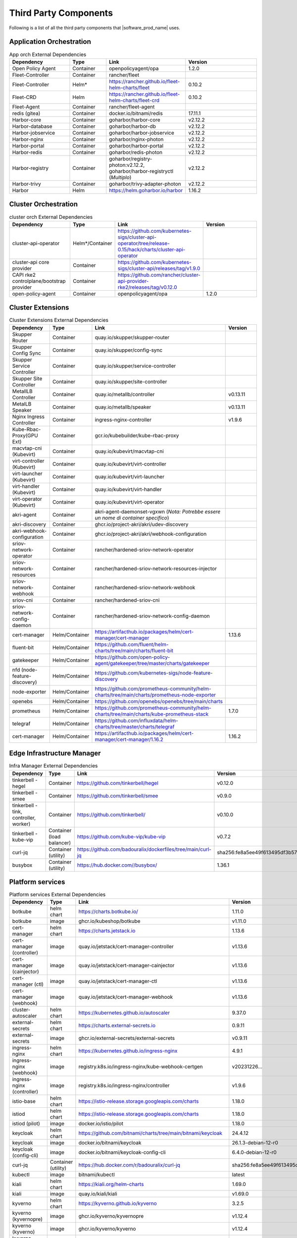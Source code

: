 Third Party Components
===========================
Following is a list of all the third party components that |software_prod_name|
uses.

Application Orchestration
--------------------------
.. list-table:: App orch External Dependencies
   :header-rows: 1
   :widths: 25 15 30 30
   :stub-columns: 0

   * - Dependency
     - Type
     - Link
     - Version
   * - Open Policy Agent
     - Container
     - openpolicyagent/opa
     - 1.2.0
   * - Fleet-Controller
     - Container
     - rancher/fleet
     -
   * - Fleet-Controller
     - Helm*
     - https://rancher.github.io/fleet-helm-charts/fleet
     - 0.10.2
   * - Fleet-CRD
     - Helm
     - https://rancher.github.io/fleet-helm-charts/fleet-crd
     - 0.10.2
   * - Fleet-Agent
     - Container
     - rancher/fleet-agent
     -
   * - redis (gitea)
     - Container
     - docker.io/bitnami/redis
     - 17.11.1
   * - Harbor-core
     - Container
     - goharbor/harbor-core
     - v2.12.2
   * - Harbor-database
     - Container
     - goharbor/harbor-db
     - v2.12.2
   * - Harbor-jobservice
     - Container
     - goharbor/harbor-jobservice
     - v2.12.2
   * - Harbor-nginx
     - Container
     - goharbor/nginx-photon
     - v2.12.2
   * - Harbor-portal
     - Container
     - goharbor/harbor-portal
     - v2.12.2
   * - Harbor-redis
     - Container
     - goharbor/redis-photon
     - v2.12.2
   * - Harbor-registry
     - Container
     - goharbor/registry-photon:v2.12.2, goharbor/harbor-registryctl (*Multiplo*)
     - v2.12.2
   * - Harbor-trivy
     - Container
     - goharbor/trivy-adapter-photon
     - v2.12.2
   * - Harbor
     - Helm
     - https://helm.goharbor.io/harbor
     - 1.16.2

Cluster Orchestration
---------------------

.. list-table:: cluster orch External Dependencies
   :header-rows: 1
   :widths: 25 15 30 30
   :stub-columns: 0

   * - Dependency
     - Type
     - Link
     - Version
   * - cluster-api-operator
     - Helm*/Container
     - https://github.com/kubernetes-sigs/cluster-api-operator/tree/release-0.15/hack/charts/cluster-api-operator
     -
   * - cluster-api core provider
     - Container
     - https://github.com/kubernetes-sigs/cluster-api/releases/tag/v1.9.0
     -
   * - CAPI rke2 controlplane/bootstrap provider
     - Container
     - https://github.com/rancher/cluster-api-provider-rke2/releases/tag/v0.12.0
     -
   * - open-policy-agent
     - Container
     - openpolicyagent/opa
     - 1.2.0

Cluster Extensions
-------------------

.. list-table:: Cluster Extensions External Dependencies
   :header-rows: 1
   :widths: 25 15 30 30
   :stub-columns: 0

   * - Dependency
     - Type
     - Link
     - Version
   * - Skupper Router
     - Container
     - quay.io/skupper/skupper-router
     -
   * - Skupper Config Sync
     - Container
     - quay.io/skupper/config-sync
     -
   * - Skupper Service Controller
     - Container
     - quay.io/skupper/service-controller
     -
   * - Skupper Site Controller
     - Container
     - quay.io/skupper/site-controller
     -
   * - MetallLB Controller
     - Container
     - quay.io/metallb/controller
     - v0.13.11
   * - MetalLB Speaker
     - Container
     - quay.io/metallb/speaker
     - v0.13.11
   * - Nginx Ingress Controller
     - Container
     - ingress-nginx-controller
     - v1.9.6
   * - Kube-Rbac-Proxy(GPU Ext)
     - Container
     - gcr.io/kubebuilder/kube-rbac-proxy
     -
   * - macvtap-cni (Kubevirt)
     - Container
     - quay.io/kubevirt/macvtap-cni
     -
   * - virt-controller (Kubevirt)
     - Container
     - quay.io/kubevirt/virt-controller
     -
   * - virt-launcher (Kubevirt)
     - Container
     - quay.io/kubevirt/virt-launcher
     -
   * - virt-handler (Kubevirt)
     - Container
     - quay.io/kubevirt/virt-handler
     -
   * - virt-operator (Kubevirt)
     - Container
     - quay.io/kubevirt/virt-operator
     -
   * - akri-agent
     - Container
     - akri-agent-daemonset-vgxwn (*Nota: Potrebbe essere un nome di container specifico*)
     -
   * - akri-discovery
     - Container
     - ghcr.io/project-akri/akri/udev-discovery
     -
   * - akri-webhook-configuration
     - Container
     - ghcr.io/project-akri/akri/webhook-configuration
     -
   * - sriov-network-operator
     - Container
     - rancher/hardened-sriov-network-operator
     -
   * - sriov-network-resources
     - Container
     - rancher/hardened-sriov-network-resources-injector
     -
   * - sriov-network-webhook
     - Container
     - rancher/hardened-sriov-network-webhook
     -
   * - sriov-cni
     - Container
     - rancher/hardened-sriov-cni
     -
   * - sriov-network-config-daemon
     - Container
     - rancher/hardened-sriov-network-config-daemon
     -
   * - cert-manager
     - Helm/Container
     - https://artifacthub.io/packages/helm/cert-manager/cert-manager
     - 1.13.6
   * - fluent-bit
     - Helm/Container
     - https://github.com/fluent/helm-charts/tree/main/charts/fluent-bit
     -
   * - gatekeeper
     - Helm/Container
     - https://github.com/open-policy-agent/gatekeeper/tree/master/charts/gatekeeper
     -
   * - nfd (node-feature-discovery)
     - Helm/Container
     - https://github.com/kubernetes-sigs/node-feature-discovery
     -
   * - node-exporter
     - Helm/Container
     - https://github.com/prometheus-community/helm-charts/tree/main/charts/prometheus-node-exporter
     -
   * - openebs
     - Helm/Container
     - https://github.com/openebs/openebs/tree/main/charts
     -
   * - prometheus
     - Helm/Container
     - https://github.com/prometheus-community/helm-charts/tree/main/charts/kube-prometheus-stack
     - 1.7.0
   * - telegraf
     - Helm/Container
     - https://github.com/influxdata/helm-charts/tree/master/charts/telegraf
     -
   * - cert-manager
     - Helm/Container
     - https://artifacthub.io/packages/helm/cert-manager/cert-manager/1.16.2
     - 1.16.2

Edge Infrastructure Manager
----------------------------

.. list-table:: Infra Manager External Dependencies
   :header-rows: 1
   :widths: 25 15 30 30
   :stub-columns: 0

   * - Dependency
     - Type
     - Link
     - Version
   * - tinkerbell - hegel
     - Container
     - https://github.com/tinkerbell/hegel
     - v0.12.0
   * - tinkerbell - smee
     - Container
     - https://github.com/tinkerbell/smee
     - v0.9.0
   * - tinkerbell - tink, controller, worker)
     - Container
     - https://github.com/tinkerbell/
     - v0.10.0
   * - tinkerbell - kube-vip
     - Container (load balancer)
     - https://github.com/kube-vip/kube-vip
     - v0.7.2
   * - curl-jq
     - Container (utility)
     - https://github.com/badouralix/dockerfiles/tree/main/curl-jq
     - sha256:fe8a5ee49f613495df3b57afa86b39f081bd1b3b9ed61248f46c3d3d7df56092
   * - busybox
     - Container (utility)
     - https://hub.docker.com//busybox/
     - 1.36.1

Platform services
----------------------

.. list-table:: Platform services External Dependencies
   :header-rows: 1
   :widths: 25 15 30 30
   :stub-columns: 0

   * - Dependency
     - Type
     - Link
     - Version
   * - botkube
     - helm chart
     - https://charts.botkube.io/
     - 1.11.0
   * - botkube
     - image
     - ghcr.io/kubeshop/botkube
     - v1.11.0
   * - cert-manager
     - helm chart
     - https://charts.jetstack.io
     - 1.13.6
   * - cert-manager (controller)
     - image
     - quay.io/jetstack/cert-manager-controller
     - v1.13.6
   * - cert-manager (cainjector)
     - image
     - quay.io/jetstack/cert-manager-cainjector
     - v1.13.6
   * - cert-manager (ctl)
     - image
     - quay.io/jetstack/cert-manager-ctl
     - v1.13.6
   * - cert-manager (webhook)
     - image
     - quay.io/jetstack/cert-manager-webhook
     - v1.13.6
   * - cluster-autoscaler
     - helm chart
     - https://kubernetes.github.io/autoscaler
     - 9.37.0
   * - external-secrets
     - helm chart
     - https://charts.external-secrets.io
     - 0.9.11
   * - external-secrets
     - image
     - ghcr.io/external-secrets/external-secrets
     - v0.9.11
   * - ingress-nginx
     - helm chart
     - https://kubernetes.github.io/ingress-nginx
     - 4.9.1
   * - ingress-nginx (webhook)
     - image
     - registry.k8s.io/ingress-nginx/kube-webhook-certgen
     - v20231226...
   * - ingress-nginx (controller)
     - image
     - registry.k8s.io/ingress-nginx/controller
     - v1.9.6
   * - istio-base
     - helm chart
     - https://istio-release.storage.googleapis.com/charts
     - 1.18.0
   * - istiod
     - helm chart
     - https://istio-release.storage.googleapis.com/charts
     - 1.18.0
   * - istiod (pilot)
     - image
     - docker.io/istio/pilot
     - 1.18.0
   * - keycloak
     - helm chart
     - https://github.com/bitnami/charts/tree/main/bitnami/keycloak
     - 24.4.12
   * - keycloak
     - image
     - docker.io/bitnami/keycloak
     - 26.1.3-debian-12-r0
   * - keycloak (config-cli)
     - image
     - docker.io/bitnami/keycloak-config-cli
     - 6.4.0-debian-12-r0
   * - curl-jq
     - Container (utility)
     - https://hub.docker.com/r/badouralix/curl-jq
     - sha256:fe8a5ee49f613495df3b57afa86b39f081bd1b3b9ed61248f46c3d3d7df56092
   * - kubectl
     - image
     - bitnami/kubectl
     - latest
   * - kiali
     - helm chart
     - https://kiali.org/helm-charts
     - 1.69.0
   * - kiali
     - image
     - quay.io/kiali/kiali
     - v1.69.0
   * - kyverno
     - helm chart
     - https://kyverno.github.io/kyverno
     - 3.2.5
   * - kyverno (kyvernopre)
     - image
     - ghcr.io/kyverno/kyvernopre
     - v1.12.4
   * - kyverno (kyverno)
     - image
     - ghcr.io/kyverno/kyverno
     - v1.12.4
   * - kyverno (background-controller)
     - image
     - ghcr.io/kyverno/background-controller
     - v1.12.4
   * - metalLB
     - helm chart
     - https://metallb.github.io/metallb
     - 0.14.3
   * - metalLB (controller)
     - image
     - quay.io/metallb/controller
     - v0.13.11
   * - metalLB (frr)
     - image
     - quay.io/frrouting/frr
     - 8.5.2
   * - metalLB (speaker)
     - image
     - quay.io/metallb/speaker
     - v0.13.11
   * - postgresql
     - helm chart
     - https://github.com/bitnami/charts/tree/main/bitnami/postgresql
     - 15.5.26
   * - postgresql
     - image
     - docker.io/bitnami/postgresql
     - 16.4.0-debian-12-r4
   * - reloader
     - helm chart
     - https://stakater.github.io/stakater-charts
     - 1.0.54
   * - reloader
     - image
     - ghcr.io/stakater/reloader
     - v1.0.54
   * - traefik
     - helm chart
     - https://helm.traefik.io/traefik
     - 25.0.0
   * - traefik
     - image
     - docker.io/traefik
     - v2.10.5
   * - vault
     - helm chart
     - https://helm.releases.hashicorp.com/
     - 0.28.1
   * - vault (alpine dep)
     - image
     - alpine
     - 3.18.2
   * - vault (postgres dep)
     - image
     - bitnami/postgresql
     - 14.5.0-debian-11-r2
   * - vault
     - image
     - hashicorp/vault
     - 1.14.9
   * - vault (k8s)
     - image
     - hashicorp/vault-k8s
     - 1.4.2
   * - metalLB
     - helm chart
     - https://metallb.github.io/metallb
     - 0.13.11
   * - argocd
     - helm chart
     - https://argoproj.github.io/argo-helm
     - 7.4.4
   * - argocd (redis dep)
     - image
     - public.ecr.aws/docker/library/redis
     - 7.2.4-alpine
   * - argocd
     - image
     - quay.io/argoproj/argocd
     - v2.12.1
   * - gitea
     - helm chart
     - oci://registry-1.docker.io/giteacharts/gitea
     - 10.6.0
   * - gitea
     - image
     - gitea/gitea
     - 1.22.3-rootless
   * - gitea (postgres dep)
     - image
     - docker.io/bitnami/postgresql
     - 16.3.0-debian-12-r23
   * - gitea (redis dep)
     - image
     - docker.io/bitnami/redis
     - 7.2.5-debian-12-r4

Observabilty (O11y)
-------------------

.. list-table:: Observability External Dependencies
   :header-rows: 1
   :widths: 25 15 30 30
   :stub-columns: 0

   * - Dependency
     - Type
     - Link
     - Version
   * - alertmanager
     - Helm Chart
     - https://prometheus-community.github.io/helm-charts/
     -
   * - grafana
     - Helm Chart
     - https://grafana.github.io/helm-charts
     - 1.7.0
   * - kube-prometheus-stack
     - Helm Chart
     - https://prometheus-community.github.io/helm-charts
     - 1.7.0
   * - loki
     - Helm Chart
     - https://grafana.github.io/helm-charts
     - 3.3.2
   * - mimir-distributed
     - Helm Chart
     - https://grafana.github.io/helm-charts
     - 2.15.0
   * - minio
     - Helm Chart
     - https://charts.min.io/
     -
   * - opentelemetry-collector
     - Helm Chart
     - https://open-telemetry.github.io/opentelemetry-helm-charts
     - 0.118.0
   * - opentelemetry-operator
     - Helm Chart
     - https://open-telemetry.github.io/opentelemetry-helm-charts
     -
   * - tempo
     - Helm Chart
     - https://grafana.github.io/helm-charts
     -
   * - open-policy-agent
     - Container
     - openpolicyagent/opa
     - 1.2.0

Edge Node Agents
------------------

.. list-table:: Edge Node Agents External Dependencies
   :header-rows: 2
   :widths: 25 15 30 30 10 10
   :stub-columns: 0

   * - Dependency
     - Type
     -
     - Link
     - Version
     -
   * -
     - Ubuntu
     - EMT
     -
     - Ubuntu
     - EMT
   * - caddy
     - Debian pkg
     - Source
     - https://github.com/caddyserver/caddy
     - 2.7.6
     - 2.9.1
   * - incron
     - Debian pkg
     - Source
     - https://github.com/ar-/incron
     - 0.5.12
     - 0.5.12
   * - openssl
     - Debian pkg
     - Source
     - https://www.openssl.org/
     - 3.0.2
     - 1.1.1
   * - dmidecode
     - Debian pkg
     - Source
     - https://nongnu.org/dmidecode/
     - 3.3
     - 3.4
   * - ipmitool
     - Debian pkg
     - Source
     - https://github.com/ipmitool/ipmitool
     - 1.8.18
     - 1.8.18
   * - lsb-release
     - Debian pkg
     - Source
     - https://wiki.linuxfoundation.org/lsb/start
     - 11.1.0
     - 11.1.0
   * - lshw
     - Debian pkg
     - Source
     - https://ezix.org/project/wiki/HardwareLiSter
     - B.02.19
     - B.02.21
   * - pciutils
     - Debian pkg
     - Source
     - https://github.com/pciutils/pciutils
     - 3.7.0
     - 3.7.0
   * - udev
     - Debian pkg
     - Source
     - https://github.com/systemd/systemd
     - 249
     - 252
   * - usbutils
     - Debian pkg
     - Source
     - https://github.com/gregkh/usbutils
     - 014
     - 014
   * - bash
     - Debian pkg
     - Source
     - https://www.gnu.org/software/bash/
     - 5.1
     - 5.2
   * - zlib
     -
     - Source
     - https://zlib.net/
     -
     - 1.2.13
   * - mosquitto
     - Debian pkg
     - Source
     - https://mosquitto.org/
     - 2.0.11
     - 2.0.15
   * - cryptsetup
     - Debian pkg
     - Source
     - https://gitlab.com/cryptsetup/cryptsetup
     - 2.4.3
     - 2.6.1
   * - tpm2-tools
     - Debian pkg
     - Source
     - https://github.com/tpm2-software/tpm2-tools
     - 5.2
     - 5.4
   * - tpm2-abrmd
     - Debian pkg
     - Source
     - https://github.com/tpm2-software/tpm2-abrmd
     - 2.4.0
     - 2.4.1
   * - apparmor
     - Debian pkg
     -
     - https://gitlab.com/apparmor/apparmor
     - 3.0.4
     -
   * - lxc
     - Debian pkg
     - Source
     - https://linuxcontainers.org/lxc/
     - 5.0.0
     - 5.0.2
   * - fluent-bit
     - Debian pkg
     - Source
     - https://github.com/fluent/fluent-bit
     - 3.2.9
     - 2.1.0
   * - jq
     - Debian pkg
     - Source
     - https://github.com/jqlang/jq
     - 1.6
     - 1.6
   * - otelcol-contrib
     - Debian pkg
     - Source
     - https://github.com/open-telemetry/opentelemetry-collector-contrib
     - 0.122.1
     - 0.118.0
   * - rasdaemon
     - Debian pkg
     - Source
     - https://github.com/mchehab/rasdaemon
     - 0.6.7
     - 0.6.7
   * - smartmontools
     - Debian pkg
     - Source
     - https://www.smartmontools.org/
     - 7.2
     - 7.3
   * - telegraf
     - Debian pkg
     - Source
     - https://github.com/influxdata/telegraf
     - 1.34.0
     - 1.27.0
   * - curl
     - Debian pkg
     - Source
     - https://curl.se/
     - 7.81.0
     - 8.0.1

User Interface
--------------

.. list-table:: User Interface External Dependencies
   :header-rows: 1
   :widths: 25 15 30 30
   :stub-columns: 0

   * - Dependency
     - Type
     - Link
     - Version
   * - nginxinc/nginx-unprivileged
     - Container
     - https://hub.docker.com/r/nginxinc/nginx-unprivileged
     - stable-alpine
   * - golang
     - ContainerImage
     - https://hub.docker.com/_/golang
     - 1.23.2
   * - bitnami/keycloak
     - Helm Chart
     - https://github.com/bitnami/charts/tree/main/bitnami/keycloak
     - 24.0.1
   * - openpolicyagent/opa
     - ContainerImage
     - https://hub.docker.com/r/openpolicyagent/opa/
     - 1.2.0

Trusted Compute
---------------

.. list-table:: Trusted Compute External Dependencies
   :header-rows: 1
   :widths: 25 15 30 30
   :stub-columns: 0

   * - Dependency
     - Type
     - Link
     - Version
   * - confidentail containers
     - Containers, scripts, ...
     - https://github.com/confidential-containers/containerd
     -
   * - kata
     - Containers, scripts, ...
     - https://github.com/kata-containers/kata-containers/releases/download/3.13.0/kata-static-3.13.0-amd64.tar.xz (*URL troncato*)
     -
   * - Debian Bookworm
     - Containers and binaries
     - https://hub.docker.com/_/debian, docker.io, ...
     -
   * - curlimages/curl
     - Containers, scripts, ...
     - https://hub.docker.com/r/curlimages/curl
     -
   * - Alpine Linux
     - Containers and binaries
     - https://hub.docker.com/_/alpine
     - 3.18.2
   * - golang
     - Containers and binaries
     - https://hub.docker.com/_/golang
     - 1.23.2
   * - NATS
     - Containers and binaries
     -
     -
   * - kubectl
     - Binaries
     - https://dl.k8s.io
     - 1.28.4
   * - containerd-static-linux
     - Binaries
     - github.com/containerd/containerd
     -
   * - cfssl_linux-amd64
     - Containers and binaries
     - http://pkg.cfssl.org
     -
   * - jq
     - Containers and binaries
     - https://github.com/jqlang/jq
     -
   * - argcomplete, yq, xmltodict, ...
     - Containers and binaries
     - https://pypi.org/
     -
